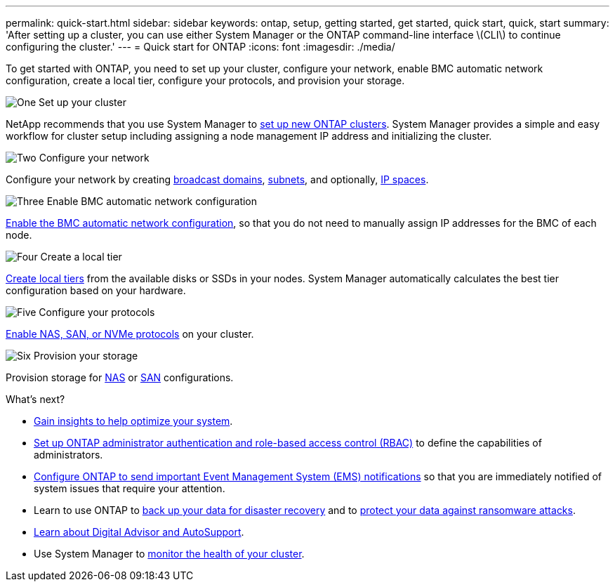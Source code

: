 ---
permalink: quick-start.html
sidebar: sidebar
keywords: ontap, setup, getting started, get started, quick start, quick, start
summary: 'After setting up a cluster, you can use either System Manager or the ONTAP command-line interface \(CLI\) to continue configuring the cluster.'
---
= Quick start for ONTAP
:icons: font
:imagesdir: ./media/

[.lead]
To get started with ONTAP, you need to set up your cluster, configure your network, enable BMC automatic network configuration, create a local tier, configure your protocols, and provision your storage.

.image:https://raw.githubusercontent.com/NetAppDocs/common/main/media/number-1.png[One] Set up your cluster
[role="quick-margin-para"]

NetApp recommends that you use System Manager to link:software_setup/setup-cluster.html[set up new ONTAP clusters]. System Manager provides a simple and easy workflow for cluster setup including assigning a node management IP address and initializing the cluster.

.image:https://raw.githubusercontent.com/NetAppDocs/common/main/media/number-2.png[Two] Configure your network
[role="quick-margin-para"]

Configure your network by creating link:networking/add_broadcast_domain.html[broadcast domains], link:networking/create_a_subnet.html[subnets], and optionally,  link:networking/create_ipspaces.html[IP spaces].

.image:https://raw.githubusercontent.com/NetAppDocs/common/main/media/number-3.png[Three] Enable BMC automatic network configuration
[role="quick-margin-para"]

link:system-admin/enable-sp-bmc-automatic-network-config-task.html[Enable the BMC automatic network configuration], so that you do not need to manually assign IP addresses for the BMC of each node. 

.image:https://raw.githubusercontent.com/NetAppDocs/common/main/media/number-4.png[Four] Create a local tier
[role="quick-margin-para"]

link:disks-aggregates/create-aggregates-auto-provision-task.html[Create local tiers] from the available disks or SSDs in your nodes. System Manager automatically calculates the best tier configuration based on your hardware.

.image:https://raw.githubusercontent.com/NetAppDocs/common/main/media/number-5.png[Five] Configure your protocols
[role="quick-margin-para"]

link:software_setup/configure-protocols.html[Enable NAS, SAN, or NVMe protocols] on your cluster.

.image:https://raw.githubusercontent.com/NetAppDocs/common/main/media/number-6.png[Six] Provision your storage
[role="quick-margin-para"]

Provision storage for link:concept_nas_provision_overview.html[NAS] or link:san-admin/provision-storage.html[SAN] configurations.

.What's next?

* link:insights-system-optimization-task.html[Gain insights to help optimize your system].
* link:authentication/index.html[Set up ONTAP administrator authentication and role-based access control (RBAC)] to define the capabilities of administrators.
* link:error-messages//configure-ems-notifications-sm-task.html[Configure ONTAP to send important Event Management System (EMS) notifications] so that you are immediately notified of system issues that require your attention.
* Learn to use ONTAP to link:peering/index.html[back up your data for disaster recovery] and to link:ransomware-solutions/ransomware-overview.html[protect your data against ransomware attacks].
* link:system-admin/autosupport-active-iq-digital-advisor-concept.html[Learn about Digital Advisor and AutoSupport].
* Use System Manager to link:task_cp_dashboard_tour.html[monitor the health of your cluster].

// 2025 April 08, ONTAPDOC 1325